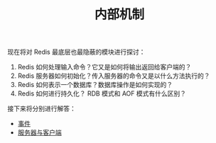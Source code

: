 #+TITLE: 内部机制
#+HTML_HEAD: <link rel="stylesheet" type="text/css" href="../css/main.css" />
#+HTML_LINK_UP: ../feature/feature.html
#+HTML_LINK_HOME: ../code.html
#+OPTIONS: num:nil timestamp:nil ^:nil

现在将对 Redis 最底层也最隐蔽的模块进行探讨：
1. Redis 如何处理输入命令？它又是如何将输出返回给客户端的？
2. Redis 服务器如何初始化？传入服务器的命令又是以什么方法执行的？
3. Redis 如何表示一个数据库？数据库操作是如何实现的？
4. Redis 如何进行持久化？ RDB 模式和 AOF 模式有什么区别？

接下来将分别进行解答：
+ [[file:event.org][事件]]
+ [[file:server.org][服务器与客户端]]
